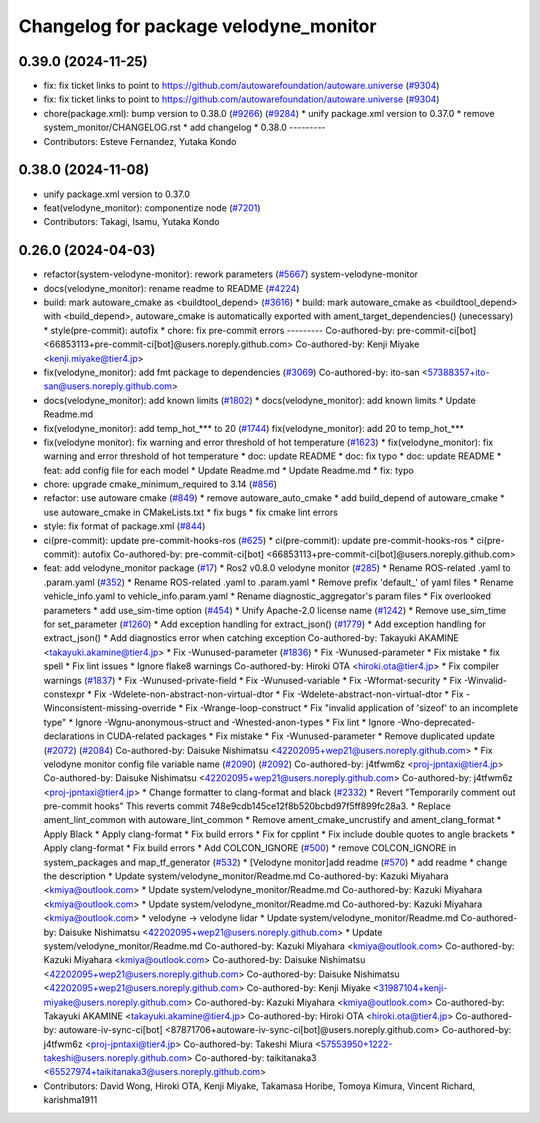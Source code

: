 ^^^^^^^^^^^^^^^^^^^^^^^^^^^^^^^^^^^^^^
Changelog for package velodyne_monitor
^^^^^^^^^^^^^^^^^^^^^^^^^^^^^^^^^^^^^^

0.39.0 (2024-11-25)
-------------------
* fix: fix ticket links to point to https://github.com/autowarefoundation/autoware.universe (`#9304 <https://github.com/autowarefoundation/autoware.universe/issues/9304>`_)
* fix: fix ticket links to point to https://github.com/autowarefoundation/autoware.universe (`#9304 <https://github.com/autowarefoundation/autoware.universe/issues/9304>`_)
* chore(package.xml): bump version to 0.38.0 (`#9266 <https://github.com/autowarefoundation/autoware.universe/issues/9266>`_) (`#9284 <https://github.com/autowarefoundation/autoware.universe/issues/9284>`_)
  * unify package.xml version to 0.37.0
  * remove system_monitor/CHANGELOG.rst
  * add changelog
  * 0.38.0
  ---------
* Contributors: Esteve Fernandez, Yutaka Kondo

0.38.0 (2024-11-08)
-------------------
* unify package.xml version to 0.37.0
* feat(velodyne_monitor): componentize node (`#7201 <https://github.com/autowarefoundation/autoware.universe/issues/7201>`_)
* Contributors: Takagi, Isamu, Yutaka Kondo

0.26.0 (2024-04-03)
-------------------
* refactor(system-velodyne-monitor): rework parameters (`#5667 <https://github.com/autowarefoundation/autoware.universe/issues/5667>`_)
  system-velodyne-monitor
* docs(velodyne_monitor): rename readme to README (`#4224 <https://github.com/autowarefoundation/autoware.universe/issues/4224>`_)
* build: mark autoware_cmake as <buildtool_depend> (`#3616 <https://github.com/autowarefoundation/autoware.universe/issues/3616>`_)
  * build: mark autoware_cmake as <buildtool_depend>
  with <build_depend>, autoware_cmake is automatically exported with ament_target_dependencies() (unecessary)
  * style(pre-commit): autofix
  * chore: fix pre-commit errors
  ---------
  Co-authored-by: pre-commit-ci[bot] <66853113+pre-commit-ci[bot]@users.noreply.github.com>
  Co-authored-by: Kenji Miyake <kenji.miyake@tier4.jp>
* fix(velodyne_monitor): add fmt package to dependencies (`#3069 <https://github.com/autowarefoundation/autoware.universe/issues/3069>`_)
  Co-authored-by: ito-san <57388357+ito-san@users.noreply.github.com>
* docs(velodyne_monitor): add known limits (`#1802 <https://github.com/autowarefoundation/autoware.universe/issues/1802>`_)
  * docs(velodyne_monitor): add known limits
  * Update Readme.md
* fix(velodyne_monitor): add temp_hot\_*** to 20 (`#1744 <https://github.com/autowarefoundation/autoware.universe/issues/1744>`_)
  fix(velodyne_monitor): add 20 to temp_hot\_***
* fix(velodyne monitor): fix warning and error threshold of hot temperature (`#1623 <https://github.com/autowarefoundation/autoware.universe/issues/1623>`_)
  * fix(velodyne_monitor): fix warning and error threshold of hot temperature
  * doc: update README
  * doc: fix typo
  * doc: update README
  * feat: add config file for each model
  * Update Readme.md
  * Update Readme.md
  * fix: typo
* chore: upgrade cmake_minimum_required to 3.14 (`#856 <https://github.com/autowarefoundation/autoware.universe/issues/856>`_)
* refactor: use autoware cmake (`#849 <https://github.com/autowarefoundation/autoware.universe/issues/849>`_)
  * remove autoware_auto_cmake
  * add build_depend of autoware_cmake
  * use autoware_cmake in CMakeLists.txt
  * fix bugs
  * fix cmake lint errors
* style: fix format of package.xml (`#844 <https://github.com/autowarefoundation/autoware.universe/issues/844>`_)
* ci(pre-commit): update pre-commit-hooks-ros (`#625 <https://github.com/autowarefoundation/autoware.universe/issues/625>`_)
  * ci(pre-commit): update pre-commit-hooks-ros
  * ci(pre-commit): autofix
  Co-authored-by: pre-commit-ci[bot] <66853113+pre-commit-ci[bot]@users.noreply.github.com>
* feat: add velodyne_monitor package (`#17 <https://github.com/autowarefoundation/autoware.universe/issues/17>`_)
  * Ros2 v0.8.0 velodyne monitor (`#285 <https://github.com/autowarefoundation/autoware.universe/issues/285>`_)
  * Rename ROS-related .yaml to .param.yaml (`#352 <https://github.com/autowarefoundation/autoware.universe/issues/352>`_)
  * Rename ROS-related .yaml to .param.yaml
  * Remove prefix 'default\_' of yaml files
  * Rename vehicle_info.yaml to vehicle_info.param.yaml
  * Rename diagnostic_aggregator's param files
  * Fix overlooked parameters
  * add use_sim-time option (`#454 <https://github.com/autowarefoundation/autoware.universe/issues/454>`_)
  * Unify Apache-2.0 license name (`#1242 <https://github.com/autowarefoundation/autoware.universe/issues/1242>`_)
  * Remove use_sim_time for set_parameter (`#1260 <https://github.com/autowarefoundation/autoware.universe/issues/1260>`_)
  * Add exception handling for extract_json() (`#1779 <https://github.com/autowarefoundation/autoware.universe/issues/1779>`_)
  * Add exception handling for extract_json()
  * Add diagnostics error when catching exception
  Co-authored-by: Takayuki AKAMINE <takayuki.akamine@tier4.jp>
  * Fix -Wunused-parameter (`#1836 <https://github.com/autowarefoundation/autoware.universe/issues/1836>`_)
  * Fix -Wunused-parameter
  * Fix mistake
  * fix spell
  * Fix lint issues
  * Ignore flake8 warnings
  Co-authored-by: Hiroki OTA <hiroki.ota@tier4.jp>
  * Fix compiler warnings (`#1837 <https://github.com/autowarefoundation/autoware.universe/issues/1837>`_)
  * Fix -Wunused-private-field
  * Fix -Wunused-variable
  * Fix -Wformat-security
  * Fix -Winvalid-constexpr
  * Fix -Wdelete-non-abstract-non-virtual-dtor
  * Fix -Wdelete-abstract-non-virtual-dtor
  * Fix -Winconsistent-missing-override
  * Fix -Wrange-loop-construct
  * Fix "invalid application of 'sizeof' to an incomplete type"
  * Ignore -Wgnu-anonymous-struct and -Wnested-anon-types
  * Fix lint
  * Ignore -Wno-deprecated-declarations in CUDA-related packages
  * Fix mistake
  * Fix -Wunused-parameter
  * Remove duplicated update (`#2072 <https://github.com/autowarefoundation/autoware.universe/issues/2072>`_) (`#2084 <https://github.com/autowarefoundation/autoware.universe/issues/2084>`_)
  Co-authored-by: Daisuke Nishimatsu <42202095+wep21@users.noreply.github.com>
  * Fix velodyne monitor config file variable name (`#2090 <https://github.com/autowarefoundation/autoware.universe/issues/2090>`_) (`#2092 <https://github.com/autowarefoundation/autoware.universe/issues/2092>`_)
  Co-authored-by: j4tfwm6z <proj-jpntaxi@tier4.jp>
  Co-authored-by: Daisuke Nishimatsu <42202095+wep21@users.noreply.github.com>
  Co-authored-by: j4tfwm6z <proj-jpntaxi@tier4.jp>
  * Change formatter to clang-format and black (`#2332 <https://github.com/autowarefoundation/autoware.universe/issues/2332>`_)
  * Revert "Temporarily comment out pre-commit hooks"
  This reverts commit 748e9cdb145ce12f8b520bcbd97f5ff899fc28a3.
  * Replace ament_lint_common with autoware_lint_common
  * Remove ament_cmake_uncrustify and ament_clang_format
  * Apply Black
  * Apply clang-format
  * Fix build errors
  * Fix for cpplint
  * Fix include double quotes to angle brackets
  * Apply clang-format
  * Fix build errors
  * Add COLCON_IGNORE (`#500 <https://github.com/autowarefoundation/autoware.universe/issues/500>`_)
  * remove COLCON_IGNORE in system_packages and map_tf_generator (`#532 <https://github.com/autowarefoundation/autoware.universe/issues/532>`_)
  * [Velodyne monitor]add readme (`#570 <https://github.com/autowarefoundation/autoware.universe/issues/570>`_)
  * add readme
  * change the description
  * Update system/velodyne_monitor/Readme.md
  Co-authored-by: Kazuki Miyahara <kmiya@outlook.com>
  * Update system/velodyne_monitor/Readme.md
  Co-authored-by: Kazuki Miyahara <kmiya@outlook.com>
  * Update system/velodyne_monitor/Readme.md
  Co-authored-by: Kazuki Miyahara <kmiya@outlook.com>
  * velodyne -> velodyne lidar
  * Update system/velodyne_monitor/Readme.md
  Co-authored-by: Daisuke Nishimatsu <42202095+wep21@users.noreply.github.com>
  * Update system/velodyne_monitor/Readme.md
  Co-authored-by: Kazuki Miyahara <kmiya@outlook.com>
  Co-authored-by: Kazuki Miyahara <kmiya@outlook.com>
  Co-authored-by: Daisuke Nishimatsu <42202095+wep21@users.noreply.github.com>
  Co-authored-by: Daisuke Nishimatsu <42202095+wep21@users.noreply.github.com>
  Co-authored-by: Kenji Miyake <31987104+kenji-miyake@users.noreply.github.com>
  Co-authored-by: Kazuki Miyahara <kmiya@outlook.com>
  Co-authored-by: Takayuki AKAMINE <takayuki.akamine@tier4.jp>
  Co-authored-by: Hiroki OTA <hiroki.ota@tier4.jp>
  Co-authored-by: autoware-iv-sync-ci[bot] <87871706+autoware-iv-sync-ci[bot]@users.noreply.github.com>
  Co-authored-by: j4tfwm6z <proj-jpntaxi@tier4.jp>
  Co-authored-by: Takeshi Miura <57553950+1222-takeshi@users.noreply.github.com>
  Co-authored-by: taikitanaka3 <65527974+taikitanaka3@users.noreply.github.com>
* Contributors: David Wong, Hiroki OTA, Kenji Miyake, Takamasa Horibe, Tomoya Kimura, Vincent Richard, karishma1911
